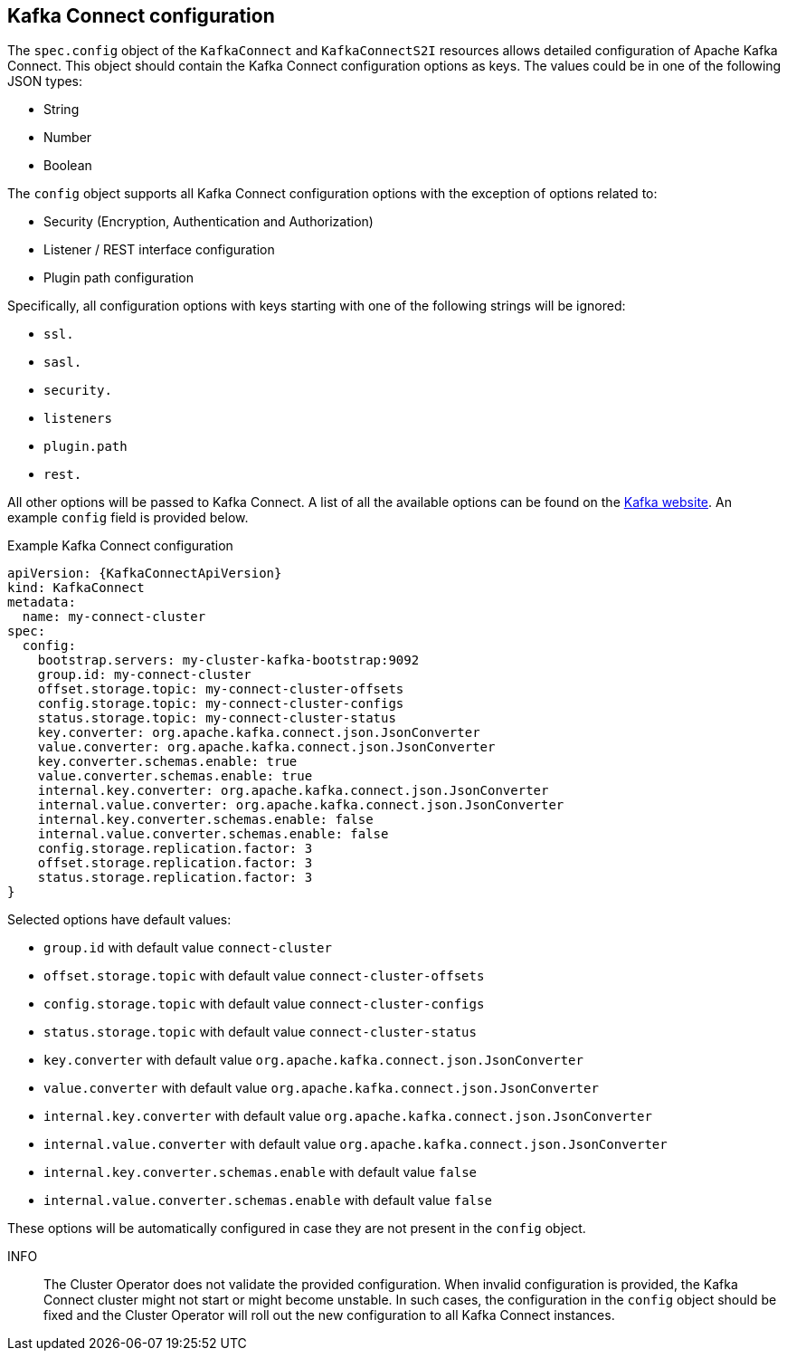[id=kafka_connect_configuration_json_config-{context}]
== Kafka Connect configuration

The `spec.config` object of the `KafkaConnect` and `KafkaConnectS2I` resources allows detailed configuration of Apache Kafka Connect.
This object should contain the Kafka Connect configuration options as keys. The values could be in one of the following JSON types:


* String
* Number
* Boolean

The `config` object supports all Kafka Connect configuration options with the exception of options related to:

* Security (Encryption, Authentication and Authorization)
* Listener / REST interface configuration
* Plugin path configuration

Specifically, all configuration options with keys starting with one of the following strings will be ignored:

* `ssl.`
* `sasl.`
* `security.`
* `listeners`
* `plugin.path`
* `rest.`

All other options will be passed to Kafka Connect. A list of all the available options can be found on the
http://kafka.apache.org/11/documentation.html#connectconfigs[Kafka website]. An example `config` field is provided
below.

.Example Kafka Connect configuration
[source,json]
----
apiVersion: {KafkaConnectApiVersion}
kind: KafkaConnect
metadata:
  name: my-connect-cluster
spec:
  config:
    bootstrap.servers: my-cluster-kafka-bootstrap:9092
    group.id: my-connect-cluster
    offset.storage.topic: my-connect-cluster-offsets
    config.storage.topic: my-connect-cluster-configs
    status.storage.topic: my-connect-cluster-status
    key.converter: org.apache.kafka.connect.json.JsonConverter
    value.converter: org.apache.kafka.connect.json.JsonConverter
    key.converter.schemas.enable: true
    value.converter.schemas.enable: true
    internal.key.converter: org.apache.kafka.connect.json.JsonConverter
    internal.value.converter: org.apache.kafka.connect.json.JsonConverter
    internal.key.converter.schemas.enable: false
    internal.value.converter.schemas.enable: false
    config.storage.replication.factor: 3
    offset.storage.replication.factor: 3
    status.storage.replication.factor: 3
}
----

Selected options have default values:

* `group.id` with default value `connect-cluster`
* `offset.storage.topic` with default value `connect-cluster-offsets`
* `config.storage.topic` with default value `connect-cluster-configs`
* `status.storage.topic` with default value `connect-cluster-status`
* `key.converter` with default value `org.apache.kafka.connect.json.JsonConverter`
* `value.converter` with default value `org.apache.kafka.connect.json.JsonConverter`
* `internal.key.converter` with default value `org.apache.kafka.connect.json.JsonConverter`
* `internal.value.converter` with default value `org.apache.kafka.connect.json.JsonConverter`
* `internal.key.converter.schemas.enable` with default value `false`
* `internal.value.converter.schemas.enable` with default value `false`

These options will be automatically configured in case they are not present in the `config` object.

INFO:: The Cluster Operator does not validate the provided configuration.
When invalid configuration is provided, the Kafka Connect cluster might not start or might become unstable.
In such cases, the configuration in the `config` object should be fixed and the Cluster Operator will roll out the new configuration to all Kafka Connect instances.

